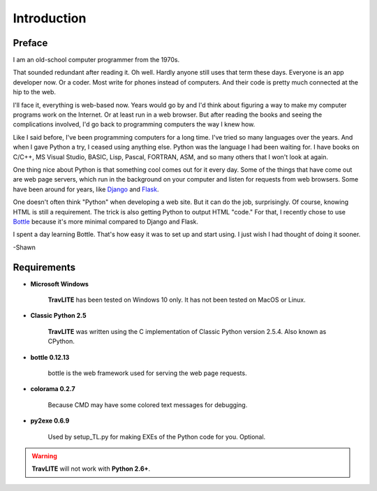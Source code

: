 **Introduction**
================

Preface
-------

I am an old-school computer programmer from the 1970s.

That sounded redundant after reading it. Oh well. Hardly anyone still
uses that term these days. Everyone is an app developer now. Or a coder. Most write for phones instead of computers. And their
code is pretty much connected at the hip to the web.

I'll face it, everything is web-based now. Years would go by and I'd think about figuring a way to make my computer programs
work on the Internet. Or at least run in a web browser. But after reading the books and seeing the complications involved, I'd
go back to programming computers the way I knew how.

Like I said before, I've been programming computers for a long time. I've tried so many languages over the years. And when I gave
Python a try, I ceased using anything else. Python was the language I had been waiting for. I have books on C/C++, MS Visual Studio,
BASIC, Lisp, Pascal, FORTRAN, ASM, and so many others that I won't look at again.

One thing nice about Python is that something cool comes out for it every day. Some of the things that have come out are web page
servers, which run in the background on your computer and listen for requests from web browsers. Some have been around for years,
like `Django
<https://en.wikipedia.org/wiki/Django_(web_framework)>`__ and `Flask
<https://en.wikipedia.org/wiki/Flask_(web_framework)>`__.

One doesn't often think "Python" when developing a web site. But it can do the job, surprisingly. Of course, knowing HTML is still
a requirement. The trick is also getting Python to output HTML "code." For that, I recently chose to use `Bottle
<https://en.wikipedia.org/wiki/Bottle_(web_framework)>`__ because it's more minimal compared to Django and Flask.

I spent a day learning Bottle. That's how easy it was to set up and start using. I just wish I had thought of doing it sooner.

-Shawn


Requirements
------------

* **Microsoft Windows**
   
   **TravLITE** has been tested on Windows 10 only.
   It has not been tested on MacOS or Linux.
   
* **Classic Python 2.5**
   
   **TravLITE** was written using the C implementation of Classic Python
   version 2.5.4. Also known as CPython.
   
* **bottle 0.12.13**

   bottle is the web framework used for serving the web page requests.

* **colorama 0.2.7**

   Because CMD may have some colored text messages for debugging.
   
* **py2exe 0.6.9**

   Used by setup_TL.py for making EXEs of the Python code for you. Optional.
   
.. Warning::
   **TravLITE** will not work with **Python 2.6+**.
